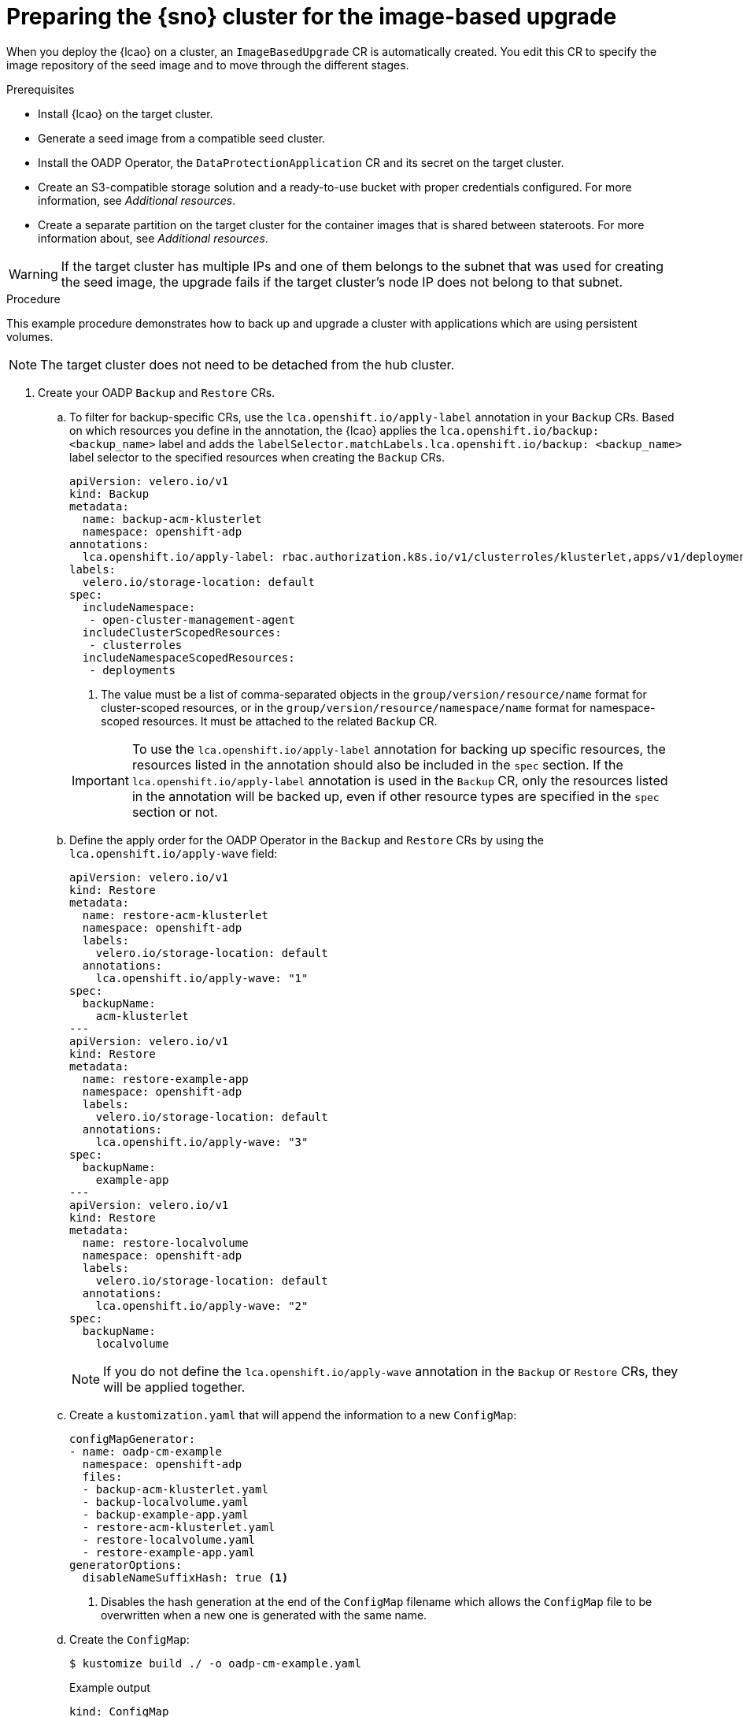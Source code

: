 // Module included in the following assemblies:
// Epic TELCOSTRAT-160 (4.15/4.16), story TELCODOCS-1576
// * scalability_and_performance/ztp-talm-updating-managed-policies.adoc

:_mod-docs-content-type: PROCEDURE
[id="ztp-image-based-upgrade-prep_{context}"]
= Preparing the {sno} cluster for the image-based upgrade

When you deploy the {lcao} on a cluster, an `ImageBasedUpgrade` CR is automatically created.
You edit this CR to specify the image repository of the seed image and to move through the different stages.

.Prerequisites

* Install {lcao} on the target cluster.
* Generate a seed image from a compatible seed cluster.
* Install the OADP Operator, the `DataProtectionApplication` CR and its secret on the target cluster.
* Create an S3-compatible storage solution and a ready-to-use bucket with proper credentials configured. For more information, see _Additional resources_.
* Create a separate partition on the target cluster for the container images that is shared between stateroots. For more information about, see _Additional resources_.

[WARNING]
====
If the target cluster has multiple IPs and one of them belongs to the subnet that was used for creating the seed image, the upgrade fails if the target cluster's node IP does not belong to that subnet.
====

.Procedure

This example procedure demonstrates how to back up and upgrade a cluster with applications which are using persistent volumes.

[NOTE]
====
The target cluster does not need to be detached from the hub cluster.
====

. Create your OADP `Backup` and `Restore` CRs.

.. To filter for backup-specific CRs, use the `lca.openshift.io/apply-label` annotation in your `Backup` CRs. Based on which resources you define in the annotation, the {lcao} applies the `lca.openshift.io/backup: <backup_name>` label and adds the `labelSelector.matchLabels.lca.openshift.io/backup: <backup_name>` label selector to the specified resources when creating the `Backup` CRs.
+
--
[source,yaml]
----
apiVersion: velero.io/v1
kind: Backup
metadata:
  name: backup-acm-klusterlet
  namespace: openshift-adp
annotations:
  lca.openshift.io/apply-label: rbac.authorization.k8s.io/v1/clusterroles/klusterlet,apps/v1/deployments/open-cluster-management-agent/klusterlet <1>
labels:
  velero.io/storage-location: default
spec:
  includeNamespace:
   - open-cluster-management-agent
  includeClusterScopedResources:
   - clusterroles
  includeNamespaceScopedResources:
   - deployments
----
<1> The value must be a list of comma-separated objects in the `group/version/resource/name` format for cluster-scoped resources, or in the `group/version/resource/namespace/name` format for namespace-scoped resources. It must be attached to the related `Backup` CR.

[IMPORTANT]
====
To use the `lca.openshift.io/apply-label` annotation for backing up specific resources, the resources listed in the annotation should also be included in the `spec` section.
If the `lca.openshift.io/apply-label` annotation is used in the `Backup` CR, only the resources listed in the annotation will be backed up, even if other resource types are specified in the `spec` section or not.
====
--

.. Define the apply order for the OADP Operator in the `Backup` and `Restore` CRs by using the `lca.openshift.io/apply-wave` field:
+
--
[source,yaml]
----
apiVersion: velero.io/v1
kind: Restore
metadata:
  name: restore-acm-klusterlet
  namespace: openshift-adp
  labels:
    velero.io/storage-location: default
  annotations:
    lca.openshift.io/apply-wave: "1"
spec:
  backupName:
    acm-klusterlet
---
apiVersion: velero.io/v1
kind: Restore
metadata:
  name: restore-example-app
  namespace: openshift-adp
  labels:
    velero.io/storage-location: default
  annotations:
    lca.openshift.io/apply-wave: "3"
spec:
  backupName:
    example-app
---
apiVersion: velero.io/v1
kind: Restore
metadata:
  name: restore-localvolume
  namespace: openshift-adp
  labels:
    velero.io/storage-location: default
  annotations:
    lca.openshift.io/apply-wave: "2"
spec:
  backupName:
    localvolume
----

[NOTE]
====
If you do not define the `lca.openshift.io/apply-wave` annotation in the `Backup` or `Restore` CRs, they will be applied together.
====
--

.. Create a `kustomization.yaml` that will append the information to a new `ConfigMap`:
+
[source,yaml]
----
configMapGenerator:
- name: oadp-cm-example
  namespace: openshift-adp
  files:
  - backup-acm-klusterlet.yaml
  - backup-localvolume.yaml
  - backup-example-app.yaml
  - restore-acm-klusterlet.yaml
  - restore-localvolume.yaml
  - restore-example-app.yaml
generatorOptions:
  disableNameSuffixHash: true <1>
----
<1> Disables the hash generation at the end of the `ConfigMap` filename which allows the `ConfigMap` file to be overwritten when a new one is generated with the same name.

.. Create the `ConfigMap`:
+
[source,terminal]
----
$ kustomize build ./ -o oadp-cm-example.yaml
----
+
.Example output
[source,terminal]
----
kind: ConfigMap
metadata:
  name: oadp-cm-example
  namespace: openshift-adp
[...]
----

.. Apply the `ConfigMap`:
+
[source,terminal]
----
$ oc apply -f oadp-cm-example.yaml
----

. (Optional) To keep your custom catalog sources after the upgrade, add them to the `spec.extraManifest` in the `ImageBasedUpgrade` CR. For more information, see xref:https://access.redhat.com/documentation/en-us/openshift_container_platform/4.15/html-single/operators/index#olm-catalogsource_olm-understanding-olm[Catalog source].

. Edit the `ImageBasedUpgrade` CR:
+
[source,yaml]
----
apiVersion: lca.openshift.io/v1alpha1
kind: ImageBasedUpgrade
metadata:
  name: example-upgrade
spec:
  stage: Idle
  seedImageRef:
    version: 4.15.2 <1>
    image: <seed_container_image> <2>
    pullSecretRef: <seed_pull_secret> <3>
  additionalImages:
    name: ""
    namespace: ""
  autoRollbackOnFailure: {} <4>
#    disabledForPostRebootConfig: "true" <5>
#    disabledForUpgradeCompletion: "true" <6>
#    disabledInitMonitor: "true" <7>
#    initMonitorTimeoutSeconds: 1800 <8>
#  extraManifests: <9>
#  - name: sno-extra-manifests
#    namespace: openshift-lifecycle-agent
  oadpContent: <10>
  - name: oadp-cm-example
    namespace: openshift-adp
----
<1> Specify the target platform version. The value must match the version of the seed image.
<2> Specify the repository where the target cluster can pull the seed image from.
<3> Specify the reference to a secret with credentials to pull container images.
<4> By default, automatic rollback on failure is enabled throughout the upgrade.
<5> (Optional) If set to `true`, this option disables automatic rollback when the reconfiguration of the cluster fails upon the first reboot.
<6> (Optional) If set to `true`, this option disables automatic rollback after the {lcao} reports a failed upgrade upon completion.
<7> (Optional) If set to `true`, this option disables automatic rollback when the upgrade does not complete after reboot within the time frame specified in the `initMonitorTimeoutSeconds` field.
<8> (Optional) Specifies the time frame in seconds. If not defined or set to `0`, the default value of `1800` seconds (30 minutes) is used.
<9> (Optional) Specify the extra manifests to apply to the target cluster that are not part of the seed image. You can also add your custom catalog sources that you want to retain after the upgrade.
<10> Add the `oadpContent` section with the OADP `ConfigMap` information.

. Change the value of the `stage` field to `Prep` in the `ImageBasedUpgrade` CR:
+
[source,terminal]
----
$ oc patch imagebasedupgrades.lca.openshift.io example-upgrade -p='{"spec": {"stage": "Prep"}}' --type=merge -n openshift-lifecycle-agent
----

+
The {lcao} checks for the health of the cluster, creates a new `ostree` stateroot, and pulls the seed image to the target cluster.
Then, the Operator precaches all the required images on the target cluster.

// What else, if anything?

.Verification

. Check the status of the `ImageBasedUpgrade` CR.
+
[source,terminal]
----
$ oc get ibu -A -oyaml
----

+
.Example output
[source,yaml]
----
status:
  conditions:
  - lastTransitionTime: "2024-01-01T09:00:00Z"
    message: In progress
    observedGeneration: 2
    reason: InProgress
    status: "False"
    type: Idle
  - lastTransitionTime: "2024-01-01T09:00:00Z"
    message: 'Prep completed: total: 121 (pulled: 1, skipped: 120, failed: 0)'
    observedGeneration: 2
    reason: Completed
    status: "True"
    type: PrepCompleted
  - lastTransitionTime: "2024-01-01T09:00:00Z"
    message: Prep completed
    observedGeneration: 2
    reason: Completed
    status: "False"
    type: PrepInProgress
  observedGeneration: 2
----

// Troubleshooting?